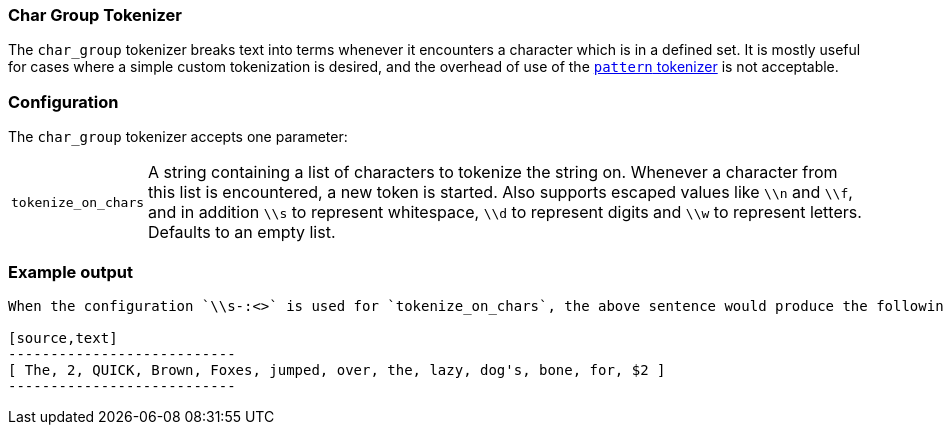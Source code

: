 [[analysis-chargroup-tokenizer]]
=== Char Group Tokenizer

The `char_group` tokenizer breaks text into terms whenever it encounters a
character which is in a defined set. It is mostly useful for cases where a simple
custom tokenization is desired, and the overhead of use of the <<analysis-pattern-tokenizer, `pattern` tokenizer>>
is not acceptable.

[float]
=== Configuration

The `char_group` tokenizer accepts one parameter:

[horizontal]
`tokenize_on_chars`::
    A string containing a list of characters to tokenize the string on. Whenever a character 
    from this list is encountered, a new token is started. Also supports escaped values like `\\n` and `\\f`,
    and in addition `\\s` to represent whitespace, `\\d` to represent digits and `\\w` to represent letters.
    Defaults to an empty list.

[float]
=== Example output

```The 2 QUICK Brown-Foxes jumped over the lazy dog's bone for $2```

When the configuration `\\s-:<>` is used for `tokenize_on_chars`, the above sentence would produce the following terms:

[source,text]
---------------------------
[ The, 2, QUICK, Brown, Foxes, jumped, over, the, lazy, dog's, bone, for, $2 ]
---------------------------
